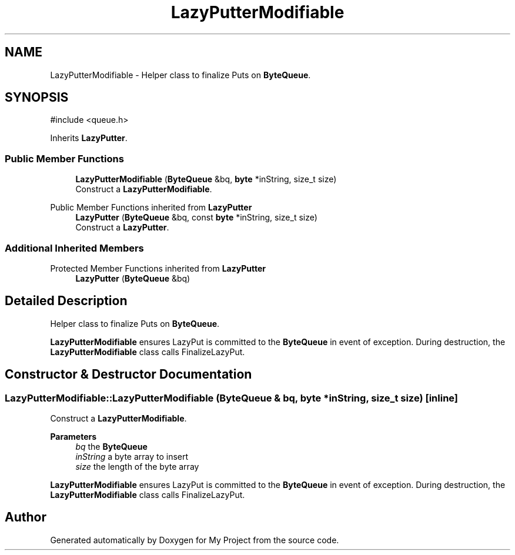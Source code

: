 .TH "LazyPutterModifiable" 3 "My Project" \" -*- nroff -*-
.ad l
.nh
.SH NAME
LazyPutterModifiable \- Helper class to finalize Puts on \fBByteQueue\fP\&.  

.SH SYNOPSIS
.br
.PP
.PP
\fR#include <queue\&.h>\fP
.PP
Inherits \fBLazyPutter\fP\&.
.SS "Public Member Functions"

.in +1c
.ti -1c
.RI "\fBLazyPutterModifiable\fP (\fBByteQueue\fP &bq, \fBbyte\fP *inString, size_t size)"
.br
.RI "Construct a \fBLazyPutterModifiable\fP\&. "
.in -1c

Public Member Functions inherited from \fBLazyPutter\fP
.in +1c
.ti -1c
.RI "\fBLazyPutter\fP (\fBByteQueue\fP &bq, const \fBbyte\fP *inString, size_t size)"
.br
.RI "Construct a \fBLazyPutter\fP\&. "
.in -1c
.SS "Additional Inherited Members"


Protected Member Functions inherited from \fBLazyPutter\fP
.in +1c
.ti -1c
.RI "\fBLazyPutter\fP (\fBByteQueue\fP &bq)"
.br
.in -1c
.SH "Detailed Description"
.PP 
Helper class to finalize Puts on \fBByteQueue\fP\&. 

\fBLazyPutterModifiable\fP ensures LazyPut is committed to the \fBByteQueue\fP in event of exception\&. During destruction, the \fBLazyPutterModifiable\fP class calls FinalizeLazyPut\&. 
.SH "Constructor & Destructor Documentation"
.PP 
.SS "LazyPutterModifiable::LazyPutterModifiable (\fBByteQueue\fP & bq, \fBbyte\fP * inString, size_t size)\fR [inline]\fP"

.PP
Construct a \fBLazyPutterModifiable\fP\&. 
.PP
\fBParameters\fP
.RS 4
\fIbq\fP the \fBByteQueue\fP 
.br
\fIinString\fP a byte array to insert 
.br
\fIsize\fP the length of the byte array
.RE
.PP
\fBLazyPutterModifiable\fP ensures LazyPut is committed to the \fBByteQueue\fP in event of exception\&. During destruction, the \fBLazyPutterModifiable\fP class calls FinalizeLazyPut\&. 

.SH "Author"
.PP 
Generated automatically by Doxygen for My Project from the source code\&.
